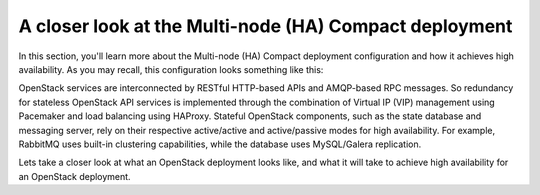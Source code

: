 .. index:: Reference Architectures: HA Compact Details, HA Compact Details

.. _Close_look_Compact:

A closer look at the Multi-node (HA) Compact deployment
=======================================================

In this section, you'll learn more about the Multi-node (HA) Compact
deployment configuration and how it achieves high availability. As you may 
recall, this configuration looks something like this:

.. image:: /_images/deployment-ha-compact_svg.jpg
  :align: center

OpenStack services are interconnected by RESTful HTTP-based APIs and
AMQP-based RPC messages. So redundancy for stateless OpenStack API
services is implemented through the combination of Virtual IP (VIP)
management using Pacemaker and load balancing using HAProxy. Stateful
OpenStack components, such as the state database and messaging server,
rely on their respective active/active and active/passive modes for high availability.
For example, RabbitMQ uses built-in clustering capabilities, while the
database uses MySQL/Galera replication.

.. image:: /_images/ha-overview_svg.jpg
  :align: center

Lets take a closer look at what an OpenStack deployment looks like, and
what it will take to achieve high availability for an OpenStack deployment.

